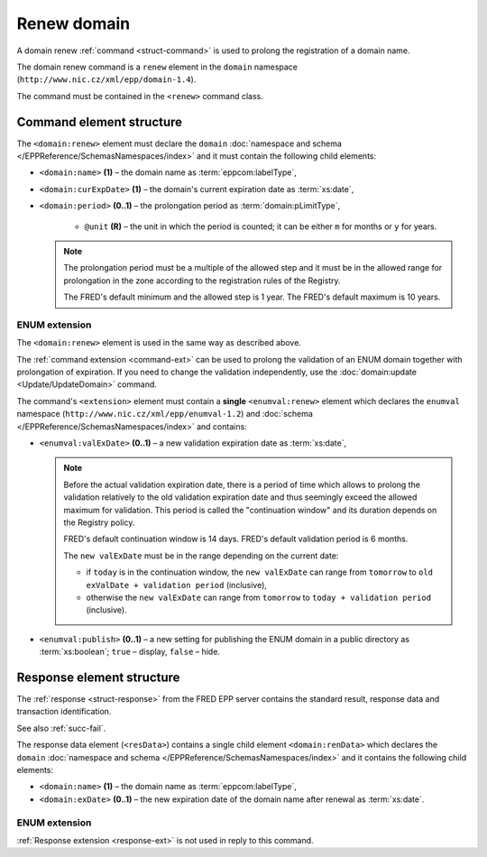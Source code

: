 
.. index::
   pair: renew; domain


Renew domain
============

A domain renew :ref:`command <struct-command>` is used to prolong
the registration of a domain name.

The domain renew command is a ``renew`` element in the ``domain`` namespace
(``http://www.nic.cz/xml/epp/domain-1.4``).

The command must be contained in the ``<renew>`` command class.

.. index:: Ⓔrenew, Ⓔname, ⒺcurExpDate, Ⓔperiod, ⓐunit

Command element structure
-------------------------

The ``<domain:renew>`` element must declare the ``domain`` :doc:`namespace and schema </EPPReference/SchemasNamespaces/index>` and it must contain the following child elements:

* ``<domain:name>`` **(1)**  – the domain name as :term:`eppcom:labelType`,
* ``<domain:curExpDate>`` **(1)**  – the domain's current expiration date
  as :term:`xs:date`,
* ``<domain:period>`` **(0..1)**  – the prolongation period
  as :term:`domain:pLimitType`,

   * ``@unit`` **(R)**  – the unit in which the period is counted; it can be
     either ``m`` for months or ``y`` for years.

  .. Note:: The prolongation period must be a multiple of the allowed step
     and it must be in the allowed range for prolongation in the zone according
     to the registration rules of the Registry.

     The FRED's default minimum and the allowed step is 1 year. The FRED's default
     maximum is 10 years.

.. code-block:: xml
   :caption: Example

   <?xml version="1.0" encoding="utf-8" standalone="no"?>
   <epp xmlns="urn:ietf:params:xml:ns:epp-1.0"
    xmlns:xsi="http://www.w3.org/2001/XMLSchema-instance"
    xsi:schemaLocation="urn:ietf:params:xml:ns:epp-1.0 epp-1.0.xsd">
      <command>
         <renew>
            <domain:renew xmlns:domain="http://www.nic.cz/xml/epp/domain-1.4"
             xsi:schemaLocation="http://www.nic.cz/xml/epp/domain-1.4 domain-1.4.xsd">
               <domain:name>mydomain.cz</domain:name>
               <domain:curExpDate>2018-07-11</domain:curExpDate>
               <domain:period unit="y">2</domain:period>
            </domain:renew>
         </renew>
         <clTRID>xykf008#17-07-13at19:14:56</clTRID>
      </command>
   </epp>

.. code-block:: shell
   :caption: FRED-client equivalent

   > renew_domain mydomain.cz 2018-07-11 (2 y)

.. index:: ⒺvalExDate, Ⓔpublish

ENUM extension
^^^^^^^^^^^^^^

The ``<domain:renew>`` element is used in the same way as described above.

The :ref:`command extension <command-ext>` can be used to prolong the validation
of an ENUM domain together with prolongation of expiration. If you need
to change the validation independently, use the
:doc:`domain:update <Update/UpdateDomain>` command.

The command's ``<extension>`` element must contain a **single** ``<enumval:renew>``
element which declares the ``enumval`` namespace (``http://www.nic.cz/xml/epp/enumval-1.2``)
and :doc:`schema </EPPReference/SchemasNamespaces/index>` and contains:

* ``<enumval:valExDate>`` **(0..1)**  – a new validation expiration date as :term:`xs:date`,

  .. _new-valexdate:

  .. Note::

     Before the actual validation expiration date, there is a period of time
     which allows to prolong the validation relatively to the old validation
     expiration date and thus seemingly exceed the allowed maximum for validation.
     This period is called the "continuation window"
     and its duration depends on the Registry policy.

     FRED's default continuation window is 14 days. FRED's default validation
     period is 6 months.

     The ``new valExDate`` must be in the range depending on the current date:

     * if ``today`` is in the continuation window, the ``new valExDate`` can range
       from ``tomorrow`` to ``old exValDate + validation period`` (inclusive),
     * otherwise the ``new valExDate`` can range from ``tomorrow``
       to ``today + validation period`` (inclusive).

* ``<enumval:publish>`` **(0..1)** – a new setting for publishing the ENUM
  domain in a public directory as :term:`xs:boolean`;
  ``true`` – display, ``false`` – hide.

.. code-block:: xml
   :caption: Example

   <?xml version="1.0" encoding="utf-8" standalone="no"?>
   <epp xmlns="urn:ietf:params:xml:ns:epp-1.0"
    xmlns:xsi="http://www.w3.org/2001/XMLSchema-instance"
    xsi:schemaLocation="urn:ietf:params:xml:ns:epp-1.0 epp-1.0.xsd">
      <command>
         <renew>
            <domain:renew xmlns:domain="http://www.nic.cz/xml/epp/domain-1.4"
             xsi:schemaLocation="http://www.nic.cz/xml/epp/domain-1.4 domain-1.4.xsd">
               <domain:name>1.1.1.7.4.5.2.2.2.0.2.4.e164.arpa</domain:name>
               <domain:curExpDate>2018-07-14</domain:curExpDate>
               <domain:period unit="y">1</domain:period>
            </domain:renew>
         </renew>
         <extension>
            <enumval:renew xmlns:enumval="http://www.nic.cz/xml/epp/enumval-1.2"
             xsi:schemaLocation="http://www.nic.cz/xml/epp/enumval-1.2 enumval-1.2.xsd">
               <enumval:valExDate>2018-01-14</enumval:valExDate>
            </enumval:renew>
         </extension>
         <clTRID>vzic002#17-07-14at18:55:41</clTRID>
      </command>
   </epp>

.. code-block:: shell
   :caption: FRED-client equivalent

   > renew_domain 1.1.1.7.4.5.2.2.2.0.2.4.e164.arpa 2018-07-14 (1 y) 2018-01-14


Response element structure
--------------------------

The :ref:`response <struct-response>` from the FRED EPP server contains
the standard result, response data and transaction identification.

See also :ref:`succ-fail`.

The response data element (``<resData>``) contains a single child element
``<domain:renData>`` which declares the ``domain`` :doc:`namespace and schema </EPPReference/SchemasNamespaces/index>`
and it contains the following child elements:

* ``<domain:name>`` **(1)** – the domain name as :term:`eppcom:labelType`,
* ``<domain:exDate>`` **(0..1)** – the new expiration date of the domain name
  after renewal as :term:`xs:date`.

.. code-block:: xml
   :caption: Example

   <?xml version="1.0" encoding="UTF-8"?>
   <epp xmlns="urn:ietf:params:xml:ns:epp-1.0"
    xmlns:xsi="http://www.w3.org/2001/XMLSchema-instance"
    xsi:schemaLocation="urn:ietf:params:xml:ns:epp-1.0 epp-1.0.xsd">
      <response>
         <result code="1000">
            <msg>Command completed successfully</msg>
         </result>
         <resData>
            <domain:renData xmlns:domain="http://www.nic.cz/xml/epp/domain-1.4"
             xsi:schemaLocation="http://www.nic.cz/xml/epp/domain-1.4 domain-1.4.1.xsd">
               <domain:name>mydomain.cz</domain:name>
               <domain:exDate>2020-07-11</domain:exDate>
            </domain:renData>
         </resData>
         <trID>
            <clTRID>xykf008#17-07-13at19:14:56</clTRID>
            <svTRID>ReqID-0000139811</svTRID>
         </trID>
      </response>
   </epp>

ENUM extension
^^^^^^^^^^^^^^

:ref:`Response extension <response-ext>` is not used in reply to this command.
